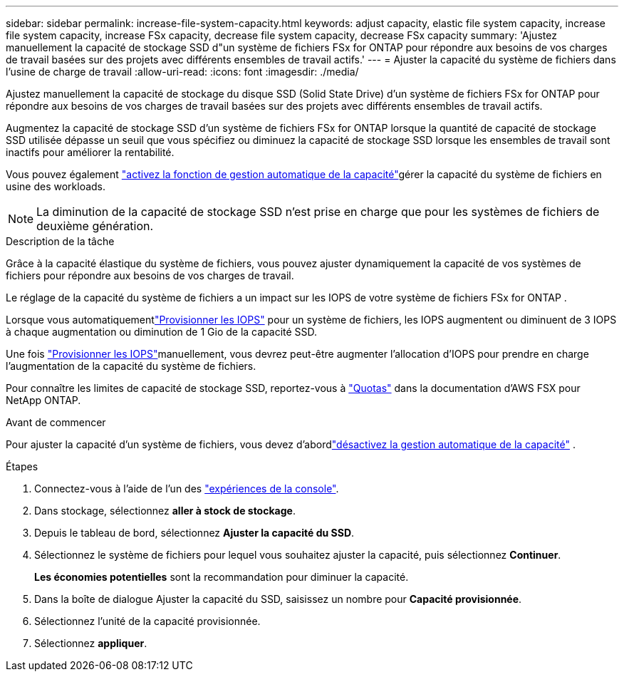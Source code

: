 ---
sidebar: sidebar 
permalink: increase-file-system-capacity.html 
keywords: adjust capacity, elastic file system capacity, increase file system capacity, increase FSx capacity, decrease file system capacity, decrease FSx capacity 
summary: 'Ajustez manuellement la capacité de stockage SSD d"un système de fichiers FSx for ONTAP pour répondre aux besoins de vos charges de travail basées sur des projets avec différents ensembles de travail actifs.' 
---
= Ajuster la capacité du système de fichiers dans l'usine de charge de travail
:allow-uri-read: 
:icons: font
:imagesdir: ./media/


[role="lead"]
Ajustez manuellement la capacité de stockage du disque SSD (Solid State Drive) d'un système de fichiers FSx for ONTAP pour répondre aux besoins de vos charges de travail basées sur des projets avec différents ensembles de travail actifs.

Augmentez la capacité de stockage SSD d'un système de fichiers FSx for ONTAP lorsque la quantité de capacité de stockage SSD utilisée dépasse un seuil que vous spécifiez ou diminuez la capacité de stockage SSD lorsque les ensembles de travail sont inactifs pour améliorer la rentabilité.

Vous pouvez également link:enable-auto-capacity-management.html["activez la fonction de gestion automatique de la capacité"]gérer la capacité du système de fichiers en usine des workloads.


NOTE: La diminution de la capacité de stockage SSD n'est prise en charge que pour les systèmes de fichiers de deuxième génération.

.Description de la tâche
Grâce à la capacité élastique du système de fichiers, vous pouvez ajuster dynamiquement la capacité de vos systèmes de fichiers pour répondre aux besoins de vos charges de travail.

Le réglage de la capacité du système de fichiers a un impact sur les IOPS de votre système de fichiers FSx for ONTAP .

Lorsque vous automatiquementlink:provision-iops.html["Provisionner les IOPS"] pour un système de fichiers, les IOPS augmentent ou diminuent de 3 IOPS à chaque augmentation ou diminution de 1 Gio de la capacité SSD.

Une fois link:provision-iops.html["Provisionner les IOPS"]manuellement, vous devrez peut-être augmenter l'allocation d'IOPS pour prendre en charge l'augmentation de la capacité du système de fichiers.

Pour connaître les limites de capacité de stockage SSD, reportez-vous à link:https://docs.aws.amazon.com/fsx/latest/ONTAPGuide/limits.html["Quotas"^] dans la documentation d'AWS FSX pour NetApp ONTAP.

.Avant de commencer
Pour ajuster la capacité d'un système de fichiers, vous devez d'abordlink:enable-auto-capacity-management.html["désactivez la gestion automatique de la capacité"] .

.Étapes
. Connectez-vous à l'aide de l'un des link:https://docs.netapp.com/us-en/workload-setup-admin/console-experiences.html["expériences de la console"^].
. Dans stockage, sélectionnez *aller à stock de stockage*.
. Depuis le tableau de bord, sélectionnez *Ajuster la capacité du SSD*.
. Sélectionnez le système de fichiers pour lequel vous souhaitez ajuster la capacité, puis sélectionnez *Continuer*.
+
*Les économies potentielles* sont la recommandation pour diminuer la capacité.

. Dans la boîte de dialogue Ajuster la capacité du SSD, saisissez un nombre pour *Capacité provisionnée*.
. Sélectionnez l'unité de la capacité provisionnée.
. Sélectionnez *appliquer*.

